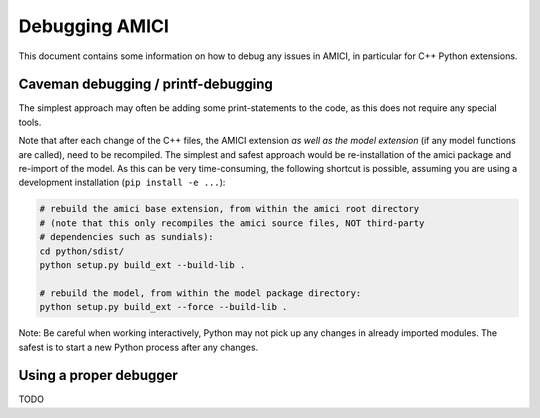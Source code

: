 Debugging AMICI
===============

This document contains some information on how to debug any issues in AMICI,
in particular for C++ Python extensions.

Caveman debugging / printf-debugging
------------------------------------

The simplest approach may often be adding some print-statements to the code,
as this does not require any special tools.

Note that after each change of the C++ files, the AMICI extension *as well as
the model extension*  (if any model functions are called), need to be
recompiled.
The simplest and safest approach would be re-installation of the amici package
and re-import of the model. As this can be very time-consuming, the following
shortcut is possible, assuming you are using a development installation
(``pip install -e ...``):

.. code-block:: shell

    # rebuild the amici base extension, from within the amici root directory
    # (note that this only recompiles the amici source files, NOT third-party
    # dependencies such as sundials):
    cd python/sdist/
    python setup.py build_ext --build-lib .

    # rebuild the model, from within the model package directory:
    python setup.py build_ext --force --build-lib .

Note: Be careful when working interactively, Python may not pick up any changes
in already imported modules. The safest is to start a new Python process after
any changes.


Using a proper debugger
-----------------------

TODO
